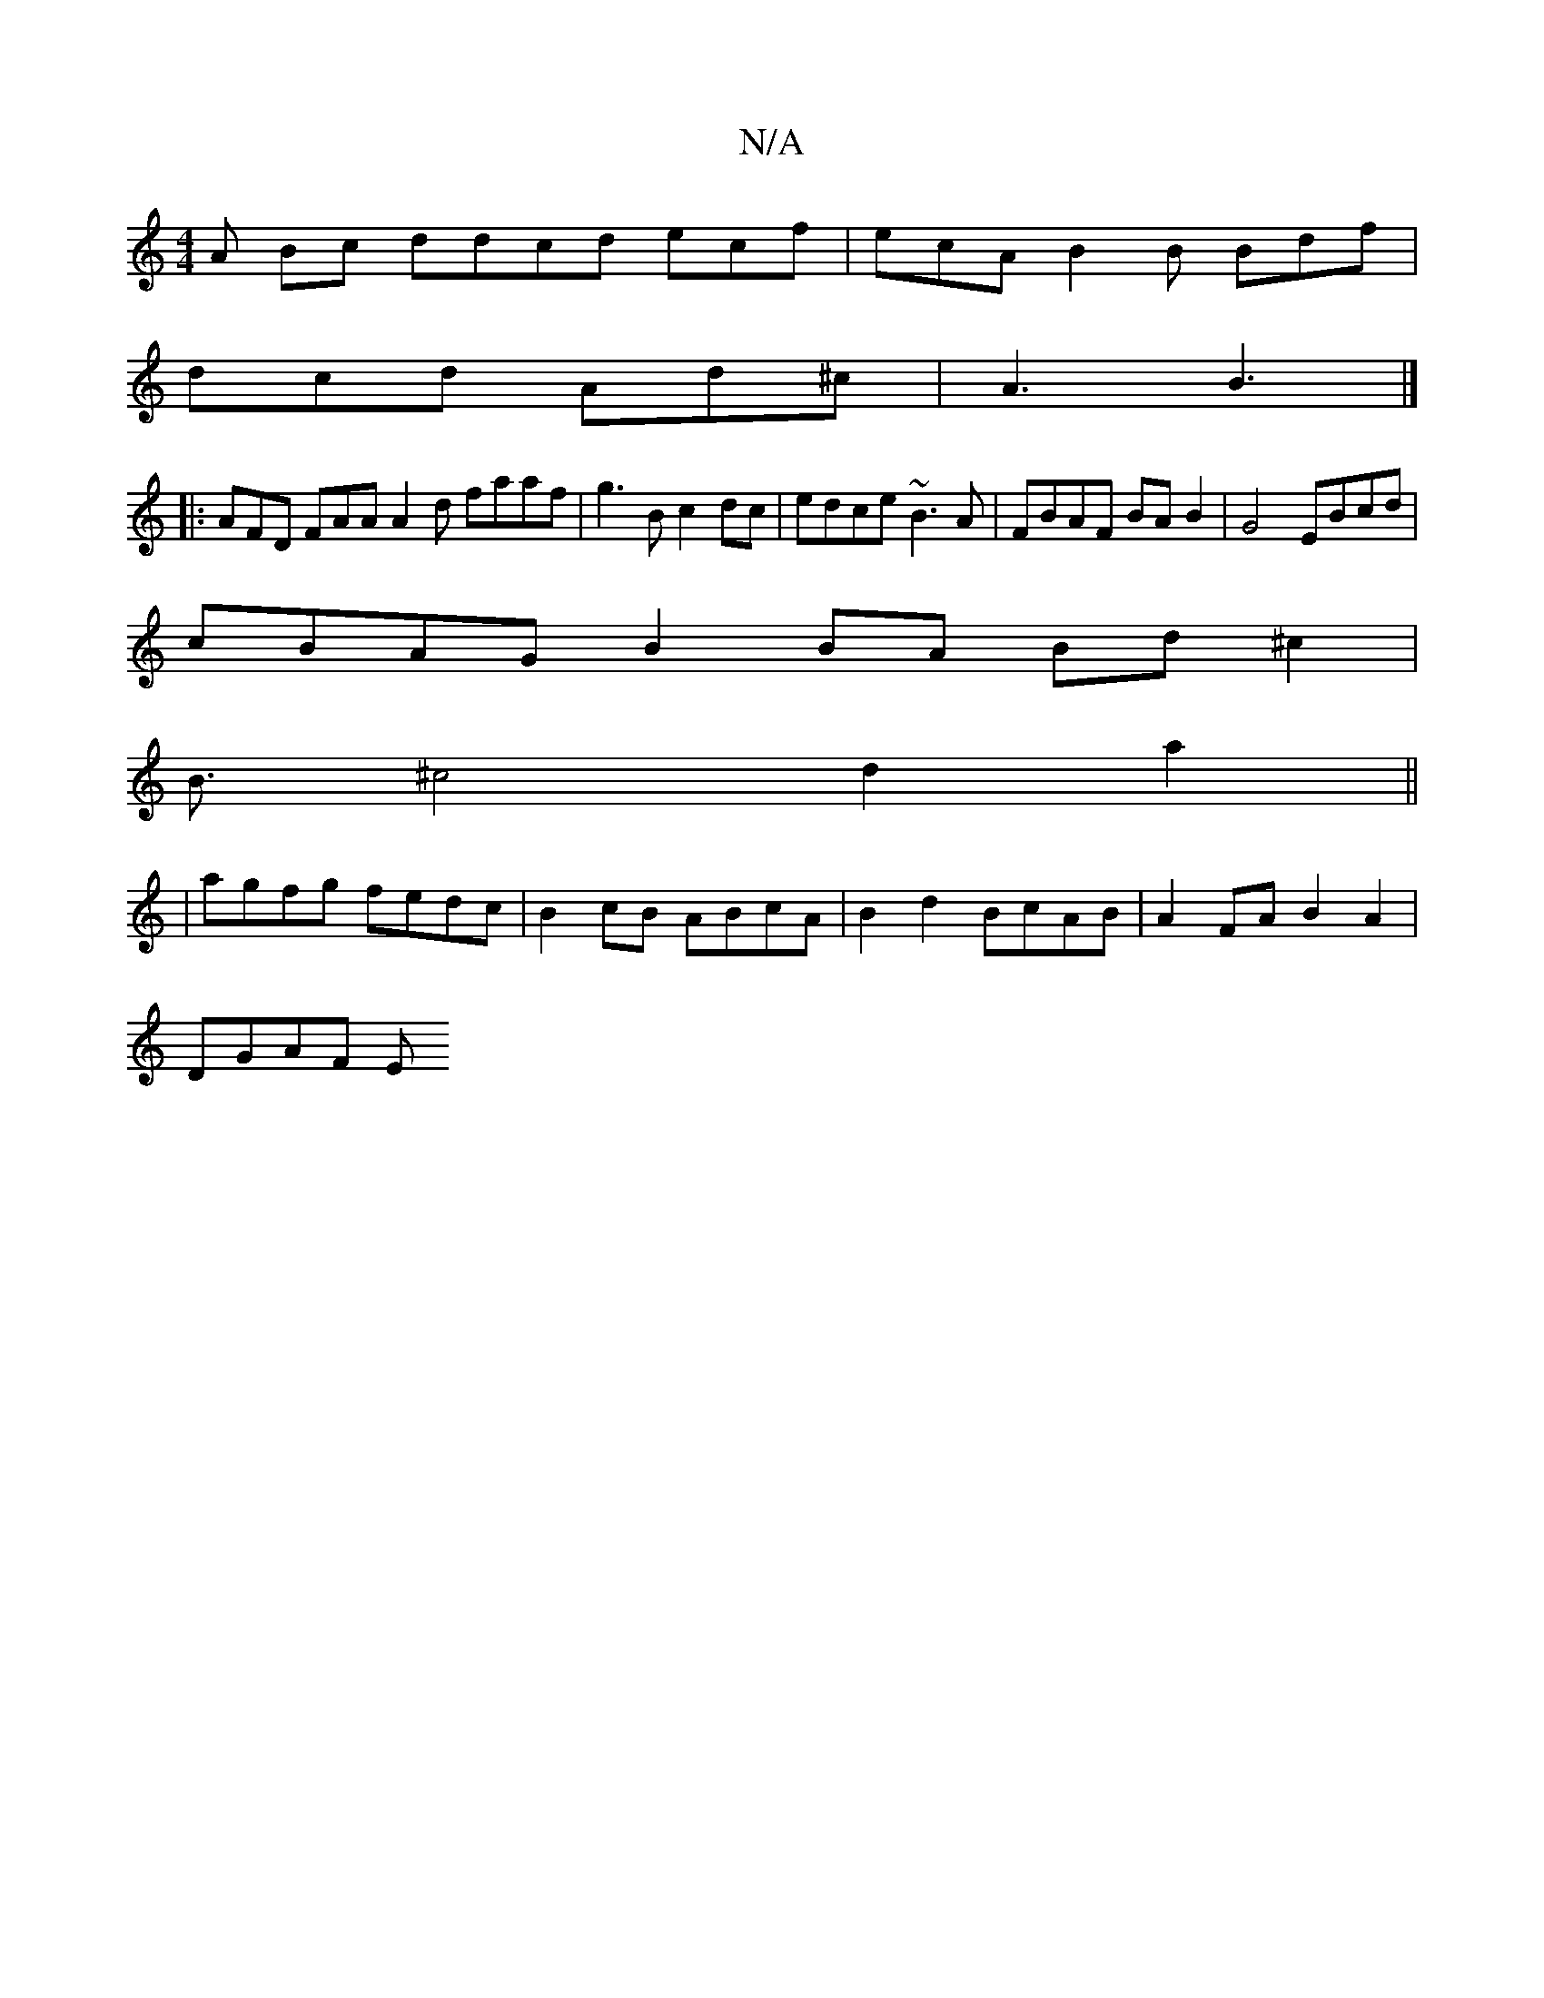 X:1
T:N/A
M:4/4
R:N/A
K:Cmajor
 A Bc ddcd ecf | ecA B2 B Bdf |
dcd Ad^c |A3 B3 |]
|:AFD FAA A2d faaf |g3 B c2 dc|edce ~B3A | FBAF BAB2 |G4 EBcd |
cBAG B2BA Bd^c2 |
B3/2^c4 d2 a2||
|agfg fedc|B2cB ABcA|B2d2 BcAB | A2FA B2A2 |
DGAF E